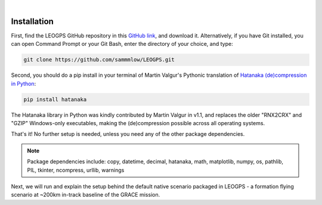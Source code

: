 ..
   ###########################################################################
   ###########################################################################
   ##                                                                       ##
   ##     _    ___  ___   ___ ___ ___                                       ##
   ##    | |  | __ /   \ / __| _ | __|                                      ##
   ##    | |__| __  ( ) | (_ |  _|__ \                                      ##
   ##    |____|___ \___/ \___|_| \___/                                      ##
   ##                                    v 1.3 (Stable)                     ##
   ##                                                                       ##
   ###########################################################################
   ###########################################################################

.. image:: /_static/leogps_logo.png

|

Installation
============

First, find the LEOGPS GitHub repository in this `GitHub link <https://github.com/sammmlow/LEOGPS>`_, and download it. Alternatively, if you have Git installed, you can open Command Prompt or your Git Bash, enter the directory of your choice, and type:

.. code-block:: bash
   
   git clone https://github.com/sammmlow/LEOGPS.git

Second, you should do a pip install in your terminal of Martin Valgur's Pythonic translation of `Hatanaka (de)compression in Python <https://pypi.org/project/hatanaka/>`_:

.. code-block:: bash

   pip install hatanaka

The Hatanaka library in Python was kindly contributed by Martin Valgur in v1.1, and replaces the older "RNX2CRX" and "GZIP" Windows-only executables, making the (de)compression possible across all operating systems.

That's it! No further setup is needed, unless you need any of the other package dependencies.

.. note:: Package dependencies include: 
   copy, datetime, decimal, hatanaka, math, matplotlib, numpy, os, pathlib, PIL, tkinter, ncompress, urllib, warnings

Next, we will run and explain the setup behind the default native scenario packaged in LEOGPS - a formation flying scenario at ~200km in-track baseline of the GRACE mission.
